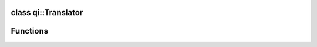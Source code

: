 .. _api-translator:
.. cpp:namespace:: qi
.. cpp:auto_template:: True
.. default-role:: cpp:guess


class qi::Translator
********************

.. cpp:autoclass:: qi::Translator

Functions
*********

.. cpp:autofunction:: qi::defaultTranslator(const std::string&)
.. cpp:autofunction:: qi::tr(const std::string&, const std::string&, const std::string&)
